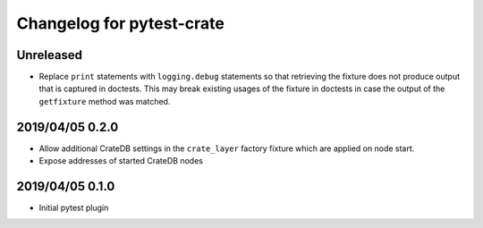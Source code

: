 ==========================
Changelog for pytest-crate
==========================

Unreleased
==========

- Replace ``print`` statements with ``logging.debug`` statements so that
  retrieving the fixture does not produce output that is captured in doctests.
  This may break existing usages of the fixture in doctests in case the output
  of the ``getfixture`` method was matched.

2019/04/05 0.2.0
================

- Allow additional CrateDB settings in the ``crate_layer`` factory fixture
  which are applied on node start.

- Expose addresses of started CrateDB nodes

2019/04/05 0.1.0
================

- Initial pytest plugin

